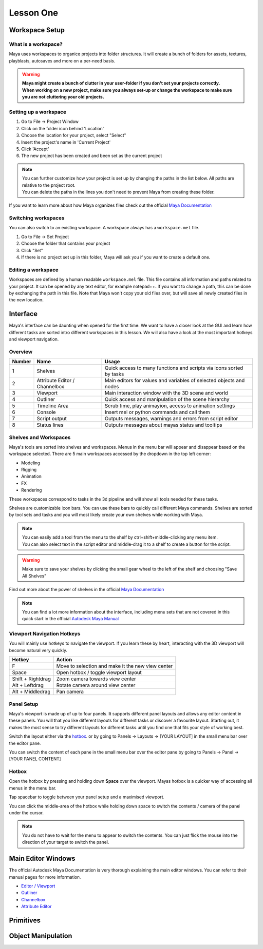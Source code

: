 ##########
Lesson One
##########

***************
Workspace Setup
***************

What is a workspace?
====================
Maya uses workspaces to organice projects into folder structures. It will create a bunch of folders for assets,
textures, playblasts, autosaves and more on a per-need basis.

.. warning:: 
    | **Maya might create a bunch of clutter in your user-folder if you don't set your projects correctly.**
    | **When working on a new project, make sure you always set-up or change the workspace to make sure you are not cluttering your old projects.**

Setting up a workspace
======================

.. image:: ./images/mayaProjectWindow.png

1. Go to File -> Project Window
2. Click on the folder icon behind 'Location'
3. Choose the location for your project, select "Select"
4. Insert the project's name in 'Current Project'
5. Click 'Accept'
6. The new project has been created and been set as the current project

.. note::
    | You can further customize how your project is set up by changing the paths in the list below. All paths are relative to the project root.
    | You can delete the paths in the lines you don't need to prevent Maya from creating these folder.

If you want to learn more about how Maya organizes files check out the official 
`Maya Documentation <https://help.autodesk.com/view/MAYAUL/2020/ENU/?guid=GUID-9CE78B5A-7E9F-45E6-AB6D-66795E5656F4>`__

Switching workspaces
====================
You can also switch to an existing workspace. A workspace always has a ``workspace.mel`` file.

1. Go to File -> Set Project
2. Choose the folder that contains your project
3. Click "Set"
4. If there is no project set up in this folder, Maya will ask you if you want to create a default one.

Editing a workspace
===================
Workspaces are defined by a human readable ``workspace.mel`` file. This file contains all information and paths related
to your project. It can be opened by any text editor, for example notepad++. If you want to change a path, this can be
done by exchanging the path in this file. Note that Maya won't copy your old files over, but will save all newly created
files in the new location.

*********
Interface
*********

Maya's interface can be daunting when opened for the first time. We want to have a closer look at the GUI and learn how
different tasks are sorted intro different workspaces in this lesson. We will also have a look at the most important
hotkeys and viewport navigation.

Overview
========
.. image:: ./images/mayaInterfaceColorCoded.png

======== ============================== ========================================================================
Number   Name                           Usage
======== ============================== ========================================================================
1        Shelves                        Quick access to many functions and scripts via icons sorted by tasks
2        Attribute Editor / Channelbox  Main editors for values and variables of selected objects and nodes
3        Viewport                       Main interaction window with the 3D scene and world
4        Outliner                       Quick access and manipulation of the scene hierarchy
5        Timeline Area                  Scrub time, play animayion, access to animation settings
6        Console                        Insert mel or python commands and call them
7        Script output                  Outputs messages, warnings and errors from script editor
8        Status lines                   Outputs messages about mayas status and tooltips
======== ============================== ========================================================================

Shelves and Workspaces
======================
.. image:: ./images/workspacesAndShelves.png

Maya's tools are sorted into shelves and workspaces. Menus in the menu bar will appear and disappear based on the
workspace selected. There are 5 main workspaces accessed by the dropdown in the top left corner:

* Modeling
* Rigging
* Animation
* FX
* Rendering

These workspaces correspond to tasks in the 3d pipeline and will show all tools needed for these tasks.

Shelves are customizable icon bars. You can use these bars to quickly call different Maya commands. Shelves are sorted
by tool sets and tasks and you will most likely create your own shelves while working with Maya.

.. note::
    | You can easily add a tool from the menu to the shelf by ctrl+shift+middle-clicking any menu item.
    | You can also select text in the script editor and middle-drag it to a shelf to create a button for the script.

.. warning::
    | Make sure to save your shelves by clicking the small gear wheel to the left of the shelf and choosing "Save All Shelves"

Find out more about the power of shelves in the official 
`Maya Documentation <https://help.autodesk.com/view/MAYAUL/2020/ENU/?guid=GUID-4A21F741-C9AC-4AE5-897E-B6F8C68ADF90>`__

.. note::
    You can find a lot more information about the interface, including menu sets that are not covered in this quick
    start in the official `Autodesk Maya Manual <https://help.autodesk.com/view/MAYAUL/2020/ENU/?guid=GUID-F4FCE554-1FA5-447A-8835-63EB43D2690B>`_

Viewport Navigation Hotkeys
===========================
You will mainly use hotkeys to navigate the viewport. If you learn these by heart, interacting with the 3D viewport will
become natural very quickly.

================== ====================================================
Hotkey             Action
================== ====================================================
F                  Move to selection and make it the new view center
Space              Open hotbox / toggle viewport layout
Shift + Rightdrag  Zoom camera towards view center
Alt + Leftdrag     Rotate camera around view center
Alt + Middledrag   Pan camera
================== ====================================================

Panel Setup
===========
Maya's viewport is made up of up to four panels. It supports different panel layouts and allows any editor content in
these panels. You will that you like different layouts for different tasks or discover a favourite layout. Starting out,
it makes the most sense to try different layouts for different tasks until you find one that fits your style of working
best.

.. image:: ./images/viewportPanelLayout.png

Switch the layout either via the `hotbox`_. or by going to Panels -> Layouts -> [YOUR LAYOUT] in the small menu bar over
the editor pane.

.. image:: ./images/viewportPanelContents.png

You can switch the content of each pane in the small menu bar over the editor pane by going to Panels -> Panel -> [YOUR
PANEL CONTENT]

Hotbox
======
.. image:: ./images/mayaHotbox.png

Open the hotbox by pressing and holding down **Space** over the viewport. Mayas hotbox is a quicker way of accessing all
menus in the menu bar.

.. image:: ./images/hotboxPanelSwitch.gif

Tap spacebar to toggle between your panel setup and a maximised viewport.

.. image:: ./images/hotboxSwitchPanelContents.gif

You can click the middle-area of the hotbox while holding down space to switch the contents / camera of the panel under
the cursor.

.. note::
    | You do not have to wait for the menu to appear to switch the contents. You can just flick the mouse into the direction of your target to switch the panel.

*******************
Main Editor Windows
*******************
The official Autodesk Maya Documentation is very thorough explaining the main editor windows. You can refer to their
manual pages for more information.

* `Editor / Viewport <https://help.autodesk.com/view/MAYAUL/2020/ENU/?guid=GUID-455539A6-3506-458C-92DA-14F171C14553>`_
* `Outliner <https://help.autodesk.com/view/MAYAUL/2020/ENU/?guid=GUID-4B9A9A3A-83C5-445A-95D5-64104BC47406>`_
* `Channelbox <https://help.autodesk.com/view/MAYAUL/2020/ENU/?guid=GUID-4C954FB2-8B6A-4BBD-9695-DF432616D0D2>`_
* `Attribute Editor <https://help.autodesk.com/view/MAYAUL/2020/ENU/?guid=GUID-67A58D31-4722-4769-B3E6-1A35B5B53BED>`_

**********
Primitives
**********

*******************
Object Manipulation
*******************


